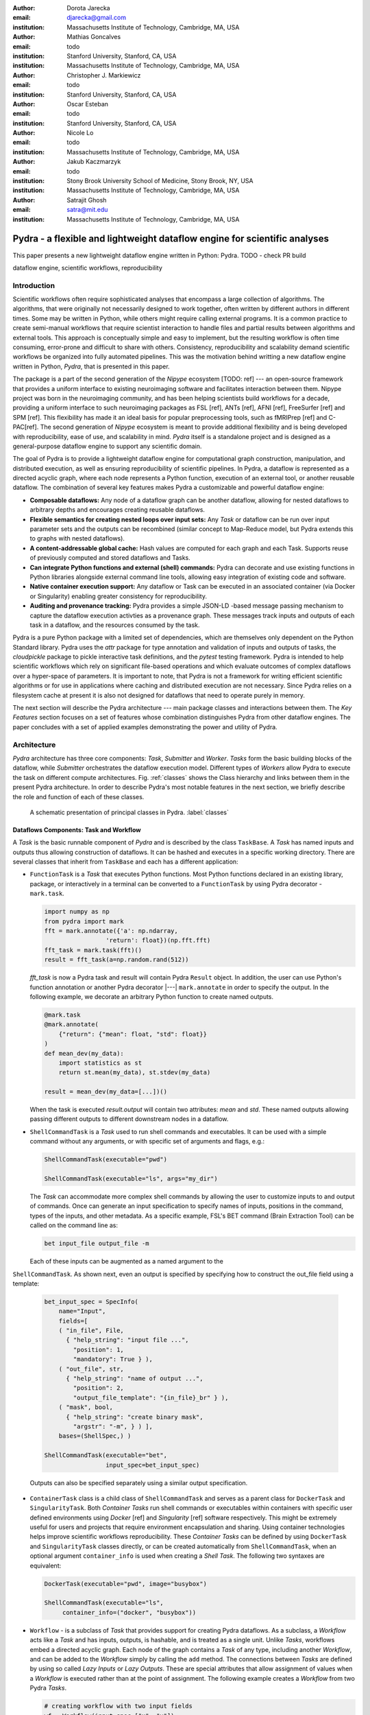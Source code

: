 :author: Dorota Jarecka
:email: djarecka@gmail.com
:institution: Massachusetts Institute of Technology, Cambridge, MA, USA

:author: Mathias Goncalves
:email: todo
:institution: Stanford University, Stanford, CA, USA
:institution: Massachusetts Institute of Technology, Cambridge, MA, USA

:author: Christopher J. Markiewicz
:email:  todo
:institution: Stanford University, Stanford, CA, USA

:author: Oscar Esteban
:email: todo
:institution: Stanford University, Stanford, CA, USA

:author: Nicole Lo
:email: todo
:institution: Massachusetts Institute of Technology, Cambridge, MA, USA


:author: Jakub Kaczmarzyk
:email: todo
:institution: Stony Brook University School of Medicine, Stony Brook, NY, USA
:institution: Massachusetts Institute of Technology, Cambridge, MA, USA

:author: Satrajit Ghosh
:email: satra@mit.edu
:institution: Massachusetts Institute of Technology, Cambridge, MA, USA


--------------------------------------------------------------------------
Pydra - a flexible and lightweight dataflow engine for scientific analyses
--------------------------------------------------------------------------

.. class:: abstract

This paper presents a new lightweight dataflow engine written
in Python: Pydra. TODO - check PR build


.. class:: keywords

   dataflow engine, scientific workflows, reproducibility

Introduction
------------

Scientific workflows often require sophisticated analyses that encompass
a large collection of algorithms.
The algorithms, that were originally not necessarily designed to work together,
often written by different authors in different times.
Some may be written in Python, while others might require calling external programs.
It is a common practice to create semi-manual workflows that require scientist
interaction to handle files and partial results between algorithms and external tools.
This approach is conceptually simple and easy to implement, but the resulting workflow
is often time consuming, error-prone and difficult to share with others.
Consistency, reproducibility and scalability demand scientific workflows be organized
into fully automated pipelines.
This was the motivation behind writting a new dataflow engine written in Python, *Pydra*,
that is presented in this paper.

The package is a part of the second generation of the *Nipype* ecosystem [TODO: ref]
--- an open-source framework that provides a uniform interface to existing neuroimaging
software and facilitates interaction between them.
Nipype project was born in the neuroimaging community, and has been helping scientists build
workflows for a decade, providing a uniform interface to such neuroimaging packages
as FSL [ref], ANTs [ref], AFNI [ref], FreeSurfer [ref] and SPM [ref].
This flexibility has made it an ideal basis for popular preprocessing tools,
such as fMRIPrep [ref] and C-PAC[ref].
The second generation of *Nipype* ecosystem is meant to provide additional flexibility
and is being developed with reproducibility, ease of use, and scalability in mind.
*Pydra* itself is a standalone project and is designed as a general-purpose dataflow engine
to support any scientific domain.

The goal of Pydra is to provide a lightweight dataflow engine for computational graph construction,
manipulation, and distributed execution, as well as ensuring reproducibility of scientific pipelines.
In Pydra, a dataflow is represented as a directed acyclic graph, where each node represents a 
Python function, execution of an external tool, or another reusable dataflow.
The combination of several key features makes Pydra a customizable and powerful dataflow engine:

* **Composable dataflows:** Any node of a dataflow graph can be another dataflow,
  allowing for nested dataflows to arbitrary depths and encourages creating reusable dataflows.

* **Flexible semantics for creating nested loops over input sets:**
  Any *Task* or dataflow can be run over input parameter sets and the outputs can be recombined
  (similar concept to Map-Reduce model, but Pydra extends this to graphs with nested dataflows).

* **A content-addressable global cache:** Hash values are computed for each graph and each Task.
  Supports reuse of previously computed and stored dataflows and Tasks.

* **Can integrate Python functions and external (shell) commands:** Pydra can
  decorate and use existing functions in Python libraries alongside external
  command line tools, allowing easy integration of existing code and software.

* **Native container execution support:** Any dataflow or Task can be executed in an associated
  container (via Docker or Singularity) enabling greater consistency for reproducibility.

* **Auditing and provenance tracking:** Pydra provides a simple JSON-LD -based message
  passing mechanism to capture the dataflow execution activties as a provenance
  graph. These messages track inputs and outputs of each task in a dataflow, and
  the resources consumed by the task.

Pydra is a pure Python package with a limited set of dependencies, which are themselves only dependent on
the Python Standard library.
Pydra uses the *attr* package for type annotation and validation of inputs and
outputs of tasks, the *cloudpickle* package to pickle interactive task definitions,
and the *pytest* testing framework.
Pydra is intended to help scientific workflows which rely on significant file-based operations and
which evaluate outcomes of complex dataflows over a hyper-space of parameters.
It is important to note, that Pydra is not a framework for writing efficient scientific algorithms
or for use in applications where caching and distributed execution are not necessary.
Since Pydra relies on a filesystem cache at present it is also not
designed for dataflows that need to operate purely in memory. 

The next section will describe the Pydra architecture --- main package classes
and interactions between them. The *Key Features* section focuses on a set of features whose
combination distinguishes Pydra from other dataflow engines. The paper concludes with a set
of applied examples demonstrating the power and utility of Pydra.


Architecture
------------
*Pydra* architecture has three core components: *Task*, *Submitter* and *Worker*.
*Tasks* form the basic building blocks of the dataflow, while *Submitter*
orchestrates the dataflow execution model. Different types of *Workers* allow
Pydra to execute the task on different compute architectures. Fig. :ref:`classes`
shows the Class hierarchy and links between them in the present Pydra
architecture. In order to describe Pydra's most notable features in the next
section, we briefly describe the role and function of each of these classes.

.. figure:: classes.pdf
   :figclass: h!
   :scale: 30%

   A schematic presentation of principal classes in Pydra. :label:`classes`

Dataflows Components: Task and Workflow
=======================================
A *Task* is the basic runnable component of *Pydra* and is described by the
class ``TaskBase``. A *Task* has named inputs and outputs thus allowing
construction of dataflows. It can be hashed and executes in a specific working
directory. There are several classes that inherit from ``TaskBase`` and each has
a different application:

* ``FunctionTask`` is a *Task* that executes Python functions. Most Python functions
  declared in an existing library, package, or interactively in a terminal can
  be converted to a ``FunctionTask`` by using Pydra decorator - ``mark.task``.

  .. code-block:: python

     import numpy as np
     from pydra import mark
     fft = mark.annotate({'a': np.ndarray,
                      'return': float})(np.fft.fft)
     fft_task = mark.task(fft)()
     result = fft_task(a=np.random.rand(512))

  `fft_task` is now a Pydra task and result will contain Pydra ``Result`` object.
  In addition, the user can use Python's function annotation or another Pydra
  decorator |---| ``mark.annotate`` in order to specify the output. In the
  following example, we decorate an arbitrary Python function to create named
  outputs.

  .. code-block:: python

     @mark.task
     @mark.annotate(
         {"return": {"mean": float, "std": float}}
     )
     def mean_dev(my_data):
         import statistics as st
         return st.mean(my_data), st.stdev(my_data)

     result = mean_dev(my_data=[...])()

  When the task is executed `result.output` will contain two attributes: `mean`
  and `std`. These named outputs allowing passing different outputs to
  different downstream nodes in a dataflow.

* ``ShellCommandTask`` is a *Task* used to run shell commands and executables.
  It can be used with a simple command without any arguments, or with specific
  set of arguments and flags, e.g.:

  .. code-block:: python

     ShellCommandTask(executable="pwd")

     ShellCommandTask(executable="ls", args="my_dir")

  The *Task* can accommodate more complex shell commands by allowing the user to
  customize inputs to and output of commands. Once can generate an input
  specification to specify names of inputs, positions in the command, types of
  the inputs, and other metadata. As a specific example, FSL's BET command (Brain
  Extraction Tool) can be called on the command line as:

  .. code-block:: python

    bet input_file output_file -m

  Each of these inputs can be augmented as a named argument to the
``ShellCommandTask``. As shown next, even an output is specified by specifying
how to construct the out_file field using a template:

  .. code-block:: python

    bet_input_spec = SpecInfo(
        name="Input",
        fields=[
        ( "in_file", File,
          { "help_string": "input file ...",
            "position": 1,
            "mandatory": True } ),
        ( "out_file", str,
          { "help_string": "name of output ...",
            "position": 2,
            "output_file_template": "{in_file}_br" } ),
        ( "mask", bool,
          { "help_string": "create binary mask",
            "argstr": "-m", } ) ],
        bases=(ShellSpec,) )

    ShellCommandTask(executable="bet",
                     input_spec=bet_input_spec)

  Outputs can also be specified separately using a similar output specification.

* ``ContainerTask`` class is a child class of ``ShellCommandTask`` and serves as
  a parent class for ``DockerTask`` and ``SingularityTask``. Both *Container Tasks*
  run shell commands or executables within containers with specific user defined
  environments using *Docker* [ref] and *Singularity* [ref] software respectively.
  This might be extremely useful for users and projects that require environment
  encapsulation and sharing. Using container technologies helps improve scientific
  workflows reproducibility. These *Container Tasks* can be defined by using
  ``DockerTask`` and ``SingularityTask`` classes directly, or can be created
  automatically from ``ShellCommandTask``, when an optional argument
  ``container_info`` is used when creating a *Shell Task*. The following two
  syntaxes are equivalent:

  .. code-block:: python

     DockerTask(executable="pwd", image="busybox")

     ShellCommandTask(executable="ls",
          container_info=("docker", "busybox"))


* ``Workflow`` - is a subclass of *Task* that provides support for creating Pydra
  dataflows. As a subclass, a *Workflow* acts like a *Task* and has inputs, outputs,
  is hashable, and is treated as a single unit. Unlike *Tasks*, workflows embed
  a directed acyclic graph. Each node of the graph contains a *Task* of any type,
  including another *Workflow*, and can be added to the *Workflow* simply by calling
  the ``add`` method. The connections between *Tasks* are defined by using so
  called *Lazy Inputs* or *Lazy Outputs*. These are special attributes that allow
  assignment of values when a *Workflow* is executed rather than at the point of
  assignment. The following example creates a *Workflow* from two Pydra *Tasks*.

  .. code-block:: python

    # creating workflow with two input fields
    wf = Workflow(input_spec=["x", "y"])
    # adding a task and connecting task's input
    # to the workflow input
    wf.add(mult(name="mlt", x=wf.lzin.x, y=wf.lzin.y))
    # adding anoter task and connecting task's input
    # to the "mult" task's output
    wf.add(add2(name="add", x=wf.mlt.lzout.out))
    # setting worflow output
    wf.set_output([("out", wf.add.lzout.out)])


State
=====

All *Tasks*, including *Workflows*, could have an optional ``State`` attribute,
that is used when *Task* should be run multiple times for various sets of input fields.
In order to specify how the input should be split, and optionally combined after
the *Task* execution, the user could set so called *splitter* and *combiner*.
These attributes can be set by calling ``split`` and ``combine`` methods respectively, e.g.:

.. code-block:: python

  task_state = add2(x=[1, 5]).split("x").combine("x")

If *Task* has to be split, ``State`` class is responsible for creating list of proper
set of inputs indices and values, that should be passed to the *Task* for each run.
The way how this *Task* is executed and the types of implemented *splietters*
will be discussed in details in the next section.


Submitter
=========

In order to execute *Workflows* and single *Task* with multiple set of inputs,
``Submitter`` class was created.
The goal of this class is to  start proper *Worker* depending on the user defined plugin name
and manage properly the *Tasks* execution.
The execution depends whether the *runnable* is a single *Task*, or in fact is a *Workflow*.
It does also depend whether the *Task has a *State* or not.
When the *runnable* is a *Workflow*, the *Submitter* is responsible for checking if
the *Tasks* from the graph are ready to run, i.e. if all the inputs are available,
including the inputs that are set to the *Lazy Outputs* from previous *Tasks*.
Once the *Task* is ready to run, the *Submitter* sends it to the *Worker*.
When the runnable has a *State*, than the input has to be properly split, and multiple
copy of the *Task* are sent to the *Worker*.
In order to avoid big memory consumption, the *Tasks* are sent as a pointer to a pickle file,
together with information about its state, so the proper input could be retrieved just before
running the *Task*


Workers
=======

*Workers* in *Pydra* are responsible for execution the *Tasks* and are connected
directly to the *Submitter*
At this moment *Pydra* supports three types of software: *ConcurrentFutures* [ref],
*Slurm* [ref] and *Dask* [ref].
Currently ``ConcurrentFuturesWorker`` has the best support, but ``SlurmWorker``
and ``DaskWorker`` are planned to have a full support.
When  ``ConcurrentFuturesWorker`` is created, ``ProcessPoolExecutor`` is used
to create a "pool" for adding the runnables.
``SlurmWorker`` creates a proper bash script in order to execute the runnable, using *sbatch* command,
and ``DaskWorker`` make use of ``Client`` class and the ``submit`` method.
All workers use *async functions* from *AsyncIO* in order to handle asynchronous processes.


Key Features
------------

In this section, chosen features of *Pydra* will be presented.
Some of the features are present in other packages, but the combination
of the following features makes *Pydra* a powerful tool in scientific computation.

Nested Workflows
================

*Pydra* was design to provide an easy way of creating very complex scientific workflows,
and flexible reusing already existing workflows in new applications.
This is the reason why ``Workflow`` class has been implemented as a child class of the ``TaskBase`` class,
and can be treated by users as any other *Task* and added to a new *Workflow*.
The *Submitter* is responsible for checking the type of each runnable and is able
to dynamically extend the execution graph.
This provides an easy way of creating nested workflows of arbitrary depth,
and reuse already existing *Workflows*.
This is schematically shown in Fig. :ref:`nested`.

.. figure:: nested_workflow-crop.pdf
   :figclass: h!
   :scale: 40%

   A nested Pydra workflow, black circles represent single Task,
   and Workflows are represented by red rectangles. :label:`nested`




State and Nested Loops over Input
=================================



One of the main goal of *Pydra* is to support flexible creation
of loops over inputs, i.e. flexible mapping of the values of the
user provided inputs to the specific *Task*'s execution,
similarly to the concept of the *Map-Reduce* [ref].
In order to set input splitting (or mapping), *Pydra* requires to set
so called *splitter*, it can be done by using *Task*'s ``split`` method.
The simplest example would be a *Task* that have one field *x* in the input,
and therefore there is only one way of splitting its input.
Assuming that the user provides a list as a value of *x*, *Pydra* slits
the list, so each copy of the *Task* will get one element of the list:


.. math::

   \textcolor{red}{\mathnormal{S} = x}: x=[x_1, x_2, ..., x_n] \longmapsto x=x_1, x=x_2, ..., x=x_n

That is also represented in Fig. :ref:`ndspl1`, where *x=[1, 2, 3]* as an example.

.. figure:: nd_spl_1-crop.pdf
   :figclass: h!
   :scale: 100%

   Diagram representing a Task with one input and a simple splitter. The white node represents
   an original Task with x=[1,2,3], as an input. The coloured nodes represent copies of
   the original Task after splitting the input, these are the runnables that are executed by Workers.
   :label:`ndspl1`


Whenever *Task* has more complicated input, i.e. multiple fields, there are
two ways of creating the mapping and they are called *scalar splitter*,
and *outer splitter*.

The first one, the *scalar splitter*, requires that the lists of values for two fields
have the same length, since "element wise" mapping is made.
The *scalar splitter* is represented by parenthesis, ``()``:

.. math::
   :type: eqnarray

   \textcolor{red}{\mathnormal{S} = (x, y)} &:& x=[x_1, .., x_n], y=[y_1, .., y_n] \\
    &\mapsto& (x, y)=(x_1, y_1), ..., (x, y)=(x_n, y_n)


The situation is also represented as a diagram in Fig. :ref:`ndspl4`

.. figure:: nd_spl_4-crop.pdf
   :figclass: h!
   :scale: 90%

   Diagram representing a Task with two input fields and a scalar splitter.
   The symbol convention as described in :ref:`ndspl1`.
   :label:`ndspl4`

The second option of mapping the input, when there are multiple fields, is provided by
so called *outer splitter*.
The *outer splitter* creates all combination of the input values, and does not require
the lists to have the same lengths.
The *outer splitter* is represented by square brackets, ``[]``:

.. math::
   :type: eqnarray

   \textcolor{red}{\mathnormal{S} = [x, y]} &:& x=[x_1, .., x_n], y=[y_1, .., y_m], \\
   &\mapsto& (x, y)=(x_1, y_1), (x, y)=(x_1, y_2)..., (x, y)=(x_n, y_m)

(todo: perhaps I can remove repetition of ``(x,y)=``??)

The *outer splitter* for a node with two input fields is schematically represented in Fig. :ref:`ndspl3`

.. figure:: nd_spl_3-crop.pdf
   :figclass: h!
   :scale: 75%

   Diagram representing a Task with two input fields and an outer splitter.
   The symbol convention as described in :ref:`ndspl1`.
   :label:`ndspl3`


In addition to the splitting the input, *Pydra* supports grouping or combining the output together.
Taking as an example the simple *Task* represented in Fig. :ref:`ndspl1`, in some application
it could be useful to combine at the end all the values of output.
In order to do it, *Task* has so called *combiner*, that could be set by calling ``combine`` method.
Note, that the *combiner* makes only sense when *splitter* is set first.
When *combiner=x*, all values are combined together within one list, and each element of the list
represents an output of the *Task* for the specific value of the input *x*.
Splitting and combining for this example can be written as follow:

.. math::
   :type: eqnarray

   \textcolor{red}{\mathnormal{S} = x} &:& x=[x_1, x_2, ..., x_n] \mapsto x=x_1, x=x_2, ..., x=x_n \\
   \textcolor{red}{\mathnormal{C} = x} &:& out(x_1), ...,out(x_n) \mapsto out=[out(x_1), ...out(x_n)]


In the situation where input has multiple fields, there are various way of combining the output.
Taking as an example *Task* represented in Fig. :ref:`ndspl3`, it might be useful to combine all the outputs
for one specific values of *a* and all the values of *b*.
The combined output is a two dimensional list, each inner element for each value of *a*,
this could be written as follow:

.. math::
   :type: eqnarray

   \textcolor{red}{\mathnormal{C} = y} &:& out(x_1, y1), out(x_1, y2), ...out(x_n, y_m) \\
    &\longmapsto& [[out(x_1, y_1), ..., out(x_1, y_m)], \\
    && ..., \\
    && [out(x_n, y_1), ..., out(x_n, y_m)]]

And is represented in Fig. :ref:`ndspl3comb1` (todo: should probably change a,b to x,y)


.. figure:: nd_spl_3_comb1-crop.pdf
   :figclass: h!
   :scale: 75%

   Diagram representing a Task with two input fields, an outer splitter and a combiner.
   The Tasks are run in exactly the same way as previously, but at the end the values of output
   for all values of *b* are combined together.
   The symbol convention as described in :ref:`ndspl1`.
   :label:`ndspl3comb1`

However, for the diagram from :ref:`ndspl3`, it might be also useful to combine all values of *a* for
specific values of *b*.
It can be also needed to combine all the values together.
This can be achieve by providing a list of fields, *[a, b]* to the combiner.
When a full combiner is set, i.e. all the fields from splitter are also in the combiner,
the output is a one dimensional list:

.. math::
   :type: eqnarray

   \textcolor{red}{\mathnormal{C} = [x, y]} : out(x_1, y1), ...out(x_n, y_m)
    \longmapsto [out(x_1, y_1), ..., out(x_n, y_m)]


And is represented in Fig. :ref:`ndspl3comb3` (todo: should probably change a,b to x,y)


.. figure:: nd_spl_3_comb3-crop.pdf
   :figclass: h!
   :scale: 75%

   Diagram representing a Task with two input fields, an outer splitter and a full combiner.
   The Tasks are run in exactly the same way as previously, but at the end all of the output values
   are combined together.
   The symbol convention as described in :ref:`ndspl1`.
   :label:`ndspl3comb3`


These are the basic examples of *Pydra*'s *splitter* and *combiners* concept.
It is important to note, that *Pydra* allows for mixing *splitters* and *combiners* on various level.
They could be set on a single *Task* level, or on *Workflow* level.
They could be also passed from one *Task* to the followings *Task* within a *Workflow*.
Some example of this flexible syntax will be presented in the next section.

Global Cache
============



Applications and Examples
-------------------------

Machine Learning: Model Comparison
==================================


.. code-block:: python

  ml example TODO


Summary and Future Directions
-----------------------------



Acknowledgement
---------------
This was supported by NIH grants P41EB019936, R01EB020740.
We thank the neuroimaging community for feedback during development.
